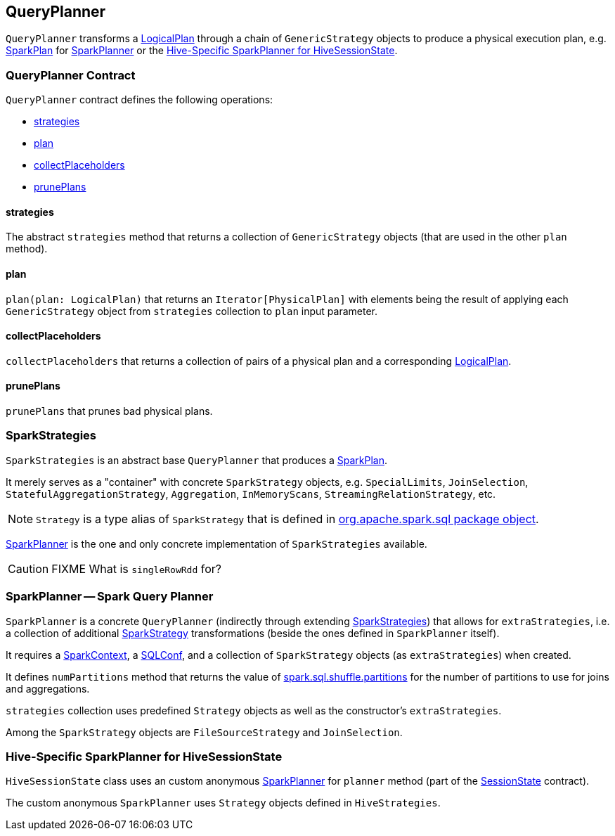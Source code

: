 == QueryPlanner

`QueryPlanner` transforms a link:spark-sql-catalyst-LogicalPlan.adoc[LogicalPlan] through a chain of `GenericStrategy` objects to produce a physical execution plan, e.g. link:spark-sql-catalyst-SparkPlan.adoc[SparkPlan] for <<SparkPlanner, SparkPlanner>> or the <<HiveSessionState, Hive-Specific SparkPlanner for HiveSessionState>>.

=== [[contract]] QueryPlanner Contract

`QueryPlanner` contract defines the following operations:

* <<strategies, strategies>>
* <<plan, plan>>
* <<collectPlaceholders, collectPlaceholders>>
* <<prunePlans, prunePlans>>

==== [[strategies]] strategies

The abstract `strategies` method that returns a collection of `GenericStrategy` objects (that are used in the other `plan` method).

==== [[plan]] plan

`plan(plan: LogicalPlan)` that returns an `Iterator[PhysicalPlan]` with elements being the result of applying each `GenericStrategy` object from `strategies` collection to `plan` input parameter.

==== [[collectPlaceholders]] collectPlaceholders

`collectPlaceholders` that returns a collection of pairs of a physical plan and a corresponding link:spark-sql-catalyst-LogicalPlan.adoc[LogicalPlan].

==== [[prunePlans]] prunePlans

`prunePlans` that prunes bad physical plans.

=== [[SparkStrategies]] SparkStrategies

`SparkStrategies` is an abstract base `QueryPlanner` that produces a link:spark-sql-catalyst-SparkPlan.adoc[SparkPlan].

It merely serves as a "container" with concrete `SparkStrategy` objects, e.g. `SpecialLimits`, `JoinSelection`, `StatefulAggregationStrategy`, `Aggregation`, `InMemoryScans`, `StreamingRelationStrategy`, etc.

NOTE: `Strategy` is a type alias of `SparkStrategy` that is defined in https://github.com/apache/spark/blob/master/sql/core/src/main/scala/org/apache/spark/sql/package.scala#L43[org.apache.spark.sql package object].

<<SparkPlanner, SparkPlanner>> is the one and only concrete implementation of `SparkStrategies` available.

CAUTION: FIXME What is `singleRowRdd` for?

=== [[SparkPlanner]] SparkPlanner -- Spark Query Planner

`SparkPlanner` is a concrete `QueryPlanner` (indirectly through extending <<SparkStrategies, SparkStrategies>>) that allows for `extraStrategies`, i.e. a collection of additional <<SparkStrategy, SparkStrategy>> transformations (beside the ones defined in `SparkPlanner` itself).

It requires a link:spark-sparkcontext.adoc[SparkContext], a link:spark-sql-SQLConf.adoc[SQLConf], and a collection of `SparkStrategy` objects (as `extraStrategies`) when created.

It defines `numPartitions` method that returns the value of link:spark-sql-settings.adoc#spark.sql.shuffle.partitions[spark.sql.shuffle.partitions] for the number of partitions to use for joins and aggregations.

`strategies` collection uses predefined `Strategy` objects as well as the constructor's `extraStrategies`.

Among the `SparkStrategy` objects are `FileSourceStrategy` and `JoinSelection`.

=== [[HiveSessionState]] Hive-Specific SparkPlanner for HiveSessionState

`HiveSessionState` class uses an custom anonymous  <<SparkPlanner, SparkPlanner>> for `planner` method (part of the link:spark-sql-sessionstate.adoc[SessionState] contract).

The custom anonymous `SparkPlanner` uses `Strategy` objects defined in `HiveStrategies`.
